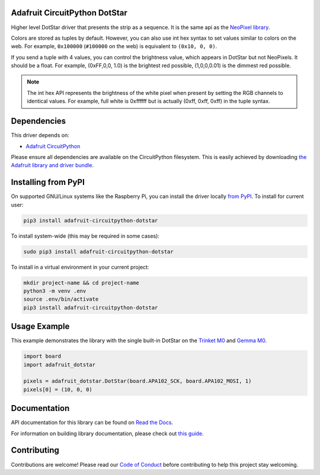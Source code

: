 
Adafruit CircuitPython DotStar
==============================

.. image:: https://readthedocs.org/projects/adafruit-circuitpython-dotstar/badge/?version=latest
    :target: https://docs.circuitpython.org/projects/dotstar/en/latest/
    :alt: Documentation Status

.. image:: https://raw.githubusercontent.com/adafruit/Adafruit_CircuitPython_Bundle/main/badges/adafruit_discord.svg
    :target: https://adafru.it/discord
    :alt: Discord

.. image:: https://github.com/adafruit/Adafruit_CircuitPython_DotStar/workflows/Build%20CI/badge.svg
    :target: https://github.com/adafruit/Adafruit_CircuitPython_DotStar/actions/
    :alt: Build Status

Higher level DotStar driver that presents the strip as a sequence. It is the
same api as the `NeoPixel library <https://github.com/adafruit/Adafruit_CircuitPython_NeoPixel>`_.

Colors are stored as tuples by default. However, you can also use int hex syntax
to set values similar to colors on the web. For example, ``0x100000`` (``#100000``
on the web) is equivalent to ``(0x10, 0, 0)``.

If you send a tuple with 4 values, you can control the brightness value, which appears in DotStar but not NeoPixels.
It should be a float. For example, (0xFF,0,0, 1.0) is the brightest red possible, (1,0,0,0.01) is the dimmest red possible.

.. note:: The int hex API represents the brightness of the white pixel when
  present by setting the RGB channels to identical values. For example, full
  white is 0xffffff but is actually (0xff, 0xff, 0xff) in the tuple syntax.

Dependencies
=============
This driver depends on:

* `Adafruit CircuitPython <https://github.com/adafruit/circuitpython>`_

Please ensure all dependencies are available on the CircuitPython filesystem.
This is easily achieved by downloading
`the Adafruit library and driver bundle <https://github.com/adafruit/Adafruit_CircuitPython_Bundle>`_.

Installing from PyPI
====================

On supported GNU/Linux systems like the Raspberry Pi, you can install the driver locally `from
PyPI <https://pypi.org/project/adafruit-circuitpython-dotstar/>`_. To install for current user:

.. code-block:: shell

    pip3 install adafruit-circuitpython-dotstar

To install system-wide (this may be required in some cases):

.. code-block:: shell

    sudo pip3 install adafruit-circuitpython-dotstar

To install in a virtual environment in your current project:

.. code-block:: shell

    mkdir project-name && cd project-name
    python3 -m venv .env
    source .env/bin/activate
    pip3 install adafruit-circuitpython-dotstar

Usage Example
=============

This example demonstrates the library with the single built-in DotStar on the
`Trinket M0 <https://www.adafruit.com/product/3500>`_ and
`Gemma M0 <https://www.adafruit.com/product/3501>`_.

.. code-block:: python

    import board
    import adafruit_dotstar

    pixels = adafruit_dotstar.DotStar(board.APA102_SCK, board.APA102_MOSI, 1)
    pixels[0] = (10, 0, 0)

Documentation
=============

API documentation for this library can be found on `Read the Docs <https://docs.circuitpython.org/projects/dotstar/en/latest/>`_.

For information on building library documentation, please check out `this guide <https://learn.adafruit.com/creating-and-sharing-a-circuitpython-library/sharing-our-docs-on-readthedocs#sphinx-5-1>`_.

Contributing
============

Contributions are welcome! Please read our `Code of Conduct
<https://github.com/adafruit/Adafruit_CircuitPython_NeoPixel/blob/main/CODE_OF_CONDUCT.md>`_
before contributing to help this project stay welcoming.

